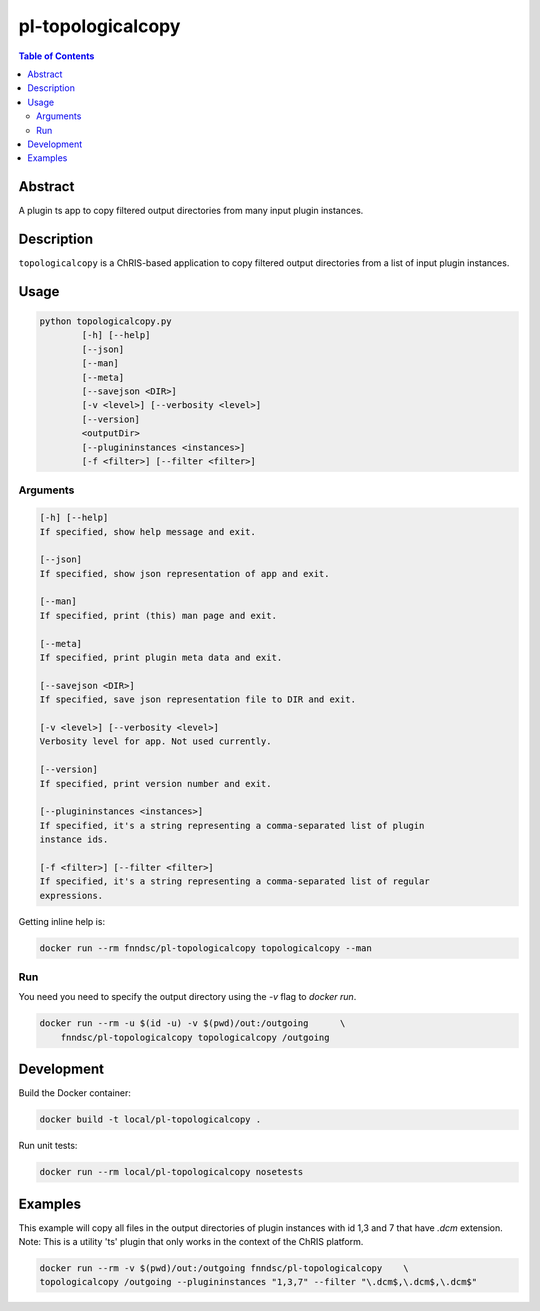 pl-topologicalcopy
================================

.. image:: https://img.shields.io/docker/v/fnndsc/pl-topologicalcopy
    :target: https://hub.docker.com/r/fnndsc/pl-topologicalcopy

.. image:: https://img.shields.io/github/license/fnndsc/pl-topologicalcopy
    :target: https://github.com/FNNDSC/pl-topologicalcopy/blob/master/LICENSE

.. image:: https://github.com/FNNDSC/pl-topologicalcopy/workflows/ci/badge.svg
    :target: https://github.com/FNNDSC/pl-topologicalcopy/actions


.. contents:: Table of Contents


Abstract
--------

A plugin ts app to copy filtered output directories from many input plugin instances.


Description
-----------

``topologicalcopy`` is a ChRIS-based application to copy filtered output directories from a
list of input plugin instances.


Usage
-----

.. code::

    python topologicalcopy.py
            [-h] [--help]
            [--json]
            [--man]
            [--meta]
            [--savejson <DIR>]
            [-v <level>] [--verbosity <level>]
            [--version]
            <outputDir>
            [--plugininstances <instances>]
            [-f <filter>] [--filter <filter>]


Arguments
~~~~~~~~~

.. code::

        [-h] [--help]
        If specified, show help message and exit.

        [--json]
        If specified, show json representation of app and exit.

        [--man]
        If specified, print (this) man page and exit.

        [--meta]
        If specified, print plugin meta data and exit.

        [--savejson <DIR>]
        If specified, save json representation file to DIR and exit.

        [-v <level>] [--verbosity <level>]
        Verbosity level for app. Not used currently.

        [--version]
        If specified, print version number and exit.

        [--plugininstances <instances>]
        If specified, it's a string representing a comma-separated list of plugin
        instance ids.

        [-f <filter>] [--filter <filter>]
        If specified, it's a string representing a comma-separated list of regular
        expressions.


Getting inline help is:

.. code:: bash

    docker run --rm fnndsc/pl-topologicalcopy topologicalcopy --man

Run
~~~

You need you need to specify the output directory using the `-v` flag to `docker run`.


.. code:: bash

    docker run --rm -u $(id -u) -v $(pwd)/out:/outgoing      \
        fnndsc/pl-topologicalcopy topologicalcopy /outgoing


Development
-----------

Build the Docker container:

.. code:: bash

    docker build -t local/pl-topologicalcopy .

Run unit tests:

.. code:: bash

    docker run --rm local/pl-topologicalcopy nosetests

Examples
--------

This example will copy all files in the output directories of plugin instances with id 1,3
and 7 that have `.dcm` extension. Note: This is a utility 'ts' plugin that only works in
the context of the ChRIS platform.

.. code:: bash

    docker run --rm -v $(pwd)/out:/outgoing fnndsc/pl-topologicalcopy    \
    topologicalcopy /outgoing --plugininstances "1,3,7" --filter "\.dcm$,\.dcm$,\.dcm$"


.. image:: https://raw.githubusercontent.com/FNNDSC/cookiecutter-chrisapp/master/doc/assets/badge/light.png
    :target: https://chrisstore.co
